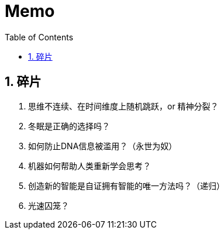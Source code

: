 = Memo
:icons:
:toc:
:numbered:

== 碎片

. 思维不连续、在时间维度上随机跳跃，or 精神分裂？
. 冬眠是正确的选择吗？
. 如何防止DNA信息被滥用？（永世为奴）
. 机器如何帮助人类重新学会思考？
. 创造新的智能是自证拥有智能的唯一方法吗？（递归）
. 光速囚笼？

